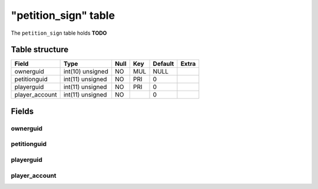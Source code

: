 .. _db-character-petition-sign:

======================
"petition\_sign" table
======================

The ``petition_sign`` table holds **TODO**

Table structure
---------------

+-------------------+--------------------+--------+-------+-----------+---------+
| Field             | Type               | Null   | Key   | Default   | Extra   |
+===================+====================+========+=======+===========+=========+
| ownerguid         | int(10) unsigned   | NO     | MUL   | NULL      |         |
+-------------------+--------------------+--------+-------+-----------+---------+
| petitionguid      | int(11) unsigned   | NO     | PRI   | 0         |         |
+-------------------+--------------------+--------+-------+-----------+---------+
| playerguid        | int(11) unsigned   | NO     | PRI   | 0         |         |
+-------------------+--------------------+--------+-------+-----------+---------+
| player\_account   | int(11) unsigned   | NO     |       | 0         |         |
+-------------------+--------------------+--------+-------+-----------+---------+

Fields
------

ownerguid
~~~~~~~~~

petitionguid
~~~~~~~~~~~~

playerguid
~~~~~~~~~~

player\_account
~~~~~~~~~~~~~~~
